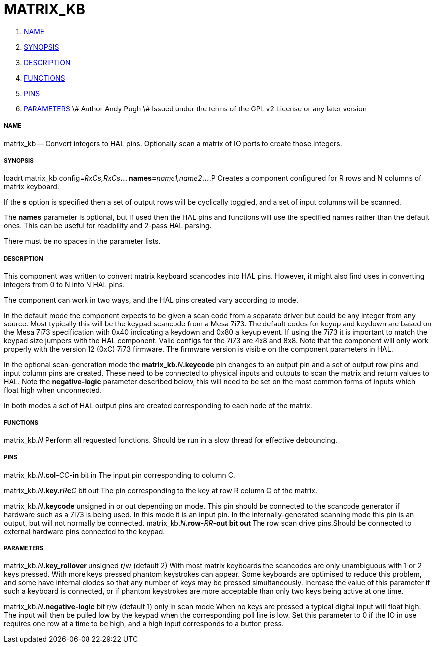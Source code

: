 MATRIX_KB
=========

. <<name,NAME>>
. <<synopsis,SYNOPSIS>>
. <<description,DESCRIPTION>>
. <<functions,FUNCTIONS>>
. <<pins,PINS>>
. <<parameters,PARAMETERS>>
\# Author Andy Pugh
\# Issued under the terms of the GPL v2 License or any later version




===== [[name]]NAME

matrix_kb -- Convert integers to HAL pins. Optionally scan a matrix of IO ports
to create those integers.  


===== [[synopsis]]SYNOPSIS
loadrt matrix_kb config=__RxCs,RxCs__**... names=**__name1,name2__**...
**.P
Creates a component configured for R rows and N columns of matrix keyboard. 

If the **s** option is specified then a set of output rows will be cyclically
toggled, and a set of input columns will be scanned. 

The **names** parameter is optional, but if used then the HAL pins and functions
will use the specified names rather than the default ones. This can be useful
for readbility and 2-pass HAL parsing. 

There must be no spaces in the parameter lists. 



===== [[description]]DESCRIPTION

This component was written to convert matrix keyboard scancodes into HAL pins. 
However, it might also find uses in converting integers from 0 to N into N HAL
pins. 

The component can work in two ways, and the HAL pins created vary according to
mode. 

In the default mode the component expects to be given a scan code from a
separate driver but could be any integer from any source. Most typically this
will be the keypad scancode from a Mesa 7i73. The default codes for keyup and
keydown are based on the Mesa 7i73 specification with 0x40 indicating a keydown
and 0x80 a keyup event. 
 If using the 7i73 it is important to match the keypad size
jumpers with the HAL component. Valid configs for the 7i73 are 4x8 and 8x8. 
Note that the component will only work properly with the version 12 (0xC) 7i73
firmware. The firmware version is visible on the component parameters in HAL.

In the optional scan-generation mode the **matrix_kb.**__N__**.keycode** pin 
changes to an output pin and a set of output row pins and input column pins are
created. 
These need to be connected to physical inputs and outputs to scan the matrix and
return values to HAL. Note the **negative-logic** parameter described below,
this will need to be set on the most common forms of inputs which float high
when unconnected.  

In both modes a set of HAL output pins are created corresponding to each node of
the matrix.



===== [[functions]]FUNCTIONS

matrix_kb.__N__
Perform all requested functions. Should be run in a slow thread for effective
debouncing. 


===== [[pins]]PINS

matrix_kb.__N__**.col-**__CC__**-in** bit in
The input pin corresponding to column C.

matrix_kb.__N__**.key.r**__R__**c**__C__ bit out
The pin corresponding to the key at row R column C of the matrix. 

matrix_kb.__N__**.keycode** unsigned in or out depending on mode. 
This pin should be connected to the scancode generator if hardware such as a 
7i73 is being used. In this mode it is an input pin. In the internally-generated
scanning mode this pin is an output, but will not normally be connected. 
matrix_kb.__N__**.row-**__RR__**-out bit out
**The row scan drive pins.Should be connected to external hardware pins connected
to the keypad. 



===== [[parameters]]PARAMETERS

matrix_kb.__N__**.key_rollover** unsigned r/w (default 2)
With most matrix keyboards the scancodes are only unambiguous with 1 or 2 keys
pressed. With more keys pressed phantom keystrokes can appear. Some keyboards
are optimised to reduce this problem, and some have internal diodes so that any
number of keys may be pressed simultaneously. Increase the value of this parameter
if such a keyboard is connected, or if phantom keystrokes are more acceptable
than only two keys being active at one time. 

matrix_kb.__N__**.negative-logic** bit r/w (default 1) only in scan mode
When no keys are pressed a typical digital input will float high. The input will
then be pulled low by the keypad when the corresponding poll line is low.
Set this parameter to 0 if the IO in use requires one row at a time to be high,
and a high input corresponds to a button press. 


